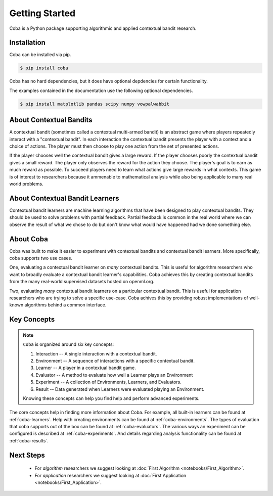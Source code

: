 ===============
Getting Started
===============

Coba is a Python package supporting algorithmic and applied contextual bandit research.

Installation
~~~~~~~~~~~~

Coba can be installed via pip.

.. code-block:: bash

   $ pip install coba

Coba has no hard dependencies, but it does have optional depdencies for certain functionality.

The examples contained in the documentation use the following optional dependencies.

.. code-block:: bash

   $ pip install matplotlib pandas scipy numpy vowpalwabbit

About Contextual Bandits
~~~~~~~~~~~~~~~~~~~~~~~~

A contextual bandit (sometimes called a contextual multi-armed bandit) is an abstract game where players
repeatedly interact with a "contextual bandit". In each interaction the contextual bandit presents the
player with a context and a choice of actions. The player must then choose to play one action from the
set of presented actions. 

If the player chooses well the contextual bandit gives a large reward. If the player chooses poorly the
contextual bandit gives a small reward. The player only observes the reward for the action they choose.
The player's goal is to earn as much reward as possible. To succeed players need to learn what actions
give large rewards in what contexts. This game is of interest to researchers because it ammenable to
mathematical analysis while also being applicable to many real world problems.

About Contextual Bandit Learners
~~~~~~~~~~~~~~~~~~~~~~~~~~~~~~~~

Contextual bandit learners are machine learning algorithms that have been designed to play contextual bandits.
They should be used to solve problems with partial feedback. Partial feedback is common in the real world where
we can observe the result of what we chose to do but don't know what would have happened had we done something
else.

About Coba
~~~~~~~~~~

Coba was built to make it easier to experiment with contextual bandits and contextual bandit learners. More specifically,
coba supports two use cases.

One, evaluating a contextual bandit learner on *many* contextual bandits. This is useful for algorithm researchers who want
to broadly evaluate a contextual bandit learner's capabilities. Coba achieves this by creating contextual bandits from the
many real-world supervised datasets hosted on openml.org.

Two, evaluating *many* contextual bandit learners on a particular contextual bandit. This is useful for application
researchers who are trying to solve a specific use-case. Coba achives this by providing robust implementations of
well-known algorithms  behind a common interface.

Key Concepts
~~~~~~~~~~~~

.. note::
   ``Coba`` is organized around six key concepts:

   1. Interaction -- A single interaction with a contextual bandit.
   2. Environment -- A sequence of interactions with a specific contextual bandit.
   3. Learner -- A player in a contextual bandit game.
   4. Evaluator -- A method to evaluate how well a Learner plays an Environment
   5. Experiment -- A collection of Environments, Learners, and Evaluators.
   6. Result -- Data generated when Learners were evaluated playing an Environment.

   Knowing these concepts can help you find help and perform advanced experiments.

The core concepts help in finding more information about Coba. For example, all built-in learners can be
found at :ref:`coba-learners`. Help with creating environments can be found at :ref:`coba-environments`. The
types of evaluation that coba supports out of the box can be found at :ref:`coba-evaluators`. The various ways
an experiment can be configured is described at :ref:`coba-experiments`. And details regarding analysis
functionality can be found at :ref:`coba-results`.

Next Steps
~~~~~~~~~~

 * For *algorithm* researchers we suggest looking at :doc:`First Algorithm <notebooks/First_Algorithm>`.
 * For *application* researchers we suggest looking at :doc:`First Application <notebooks/First_Application>`.
